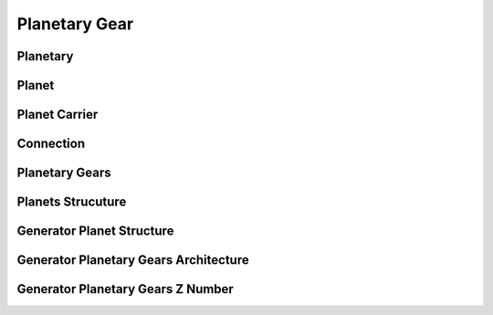 Planetary Gear
============


Planetary
---------------------

.. seealso::

  .. autoclass:: mechanical_components.planetary_gears.Planetary

Planet
---------------------

.. seealso::

  .. autoclass:: mechanical_components.planetary_gears.Planet

Planet Carrier
---------------------

.. seealso::

  .. autoclass:: mechanical_components.planetary_gears.PlanetCarrier

Connection
---------------------

.. seealso::

  .. autoclass:: mechanical_components.planetary_gears.Connection

Planetary Gears
---------------------

.. seealso::

  .. autoclass:: mechanical_components.planetary_gears.PlanetaryGear
     :members: matrix_position,plot_kinematic_graph,path_planetary_to_planetary,reson_abs,reason,meshing_chain,test_assembly_condition,speed_solve,speed_range,torque_solve

Planets Strucuture
---------------------

.. seealso::

  .. autoclass:: mechanical_components.planetary_gears.PlanetsStructure
     :members: path_planet_to_planet,meshing_chain,plot_kinematic_graph

Generator Planet Structure
---------------------

.. seealso::

  .. autoclass:: mechanical_components.planetary_gears.GeneratorPlanetStructure

Generator Planetary Gears Architecture
---------------------

.. seealso::

  .. autoclass:: mechanical_components.planetary_gears.GeneratorPlanetaryGearsArchitecture

Generator Planetary Gears Z Number
---------------------

.. seealso::

  .. autoclass:: mechanical_components.planetary_gears.GeneratorPlanetaryGearsZNumber


 
